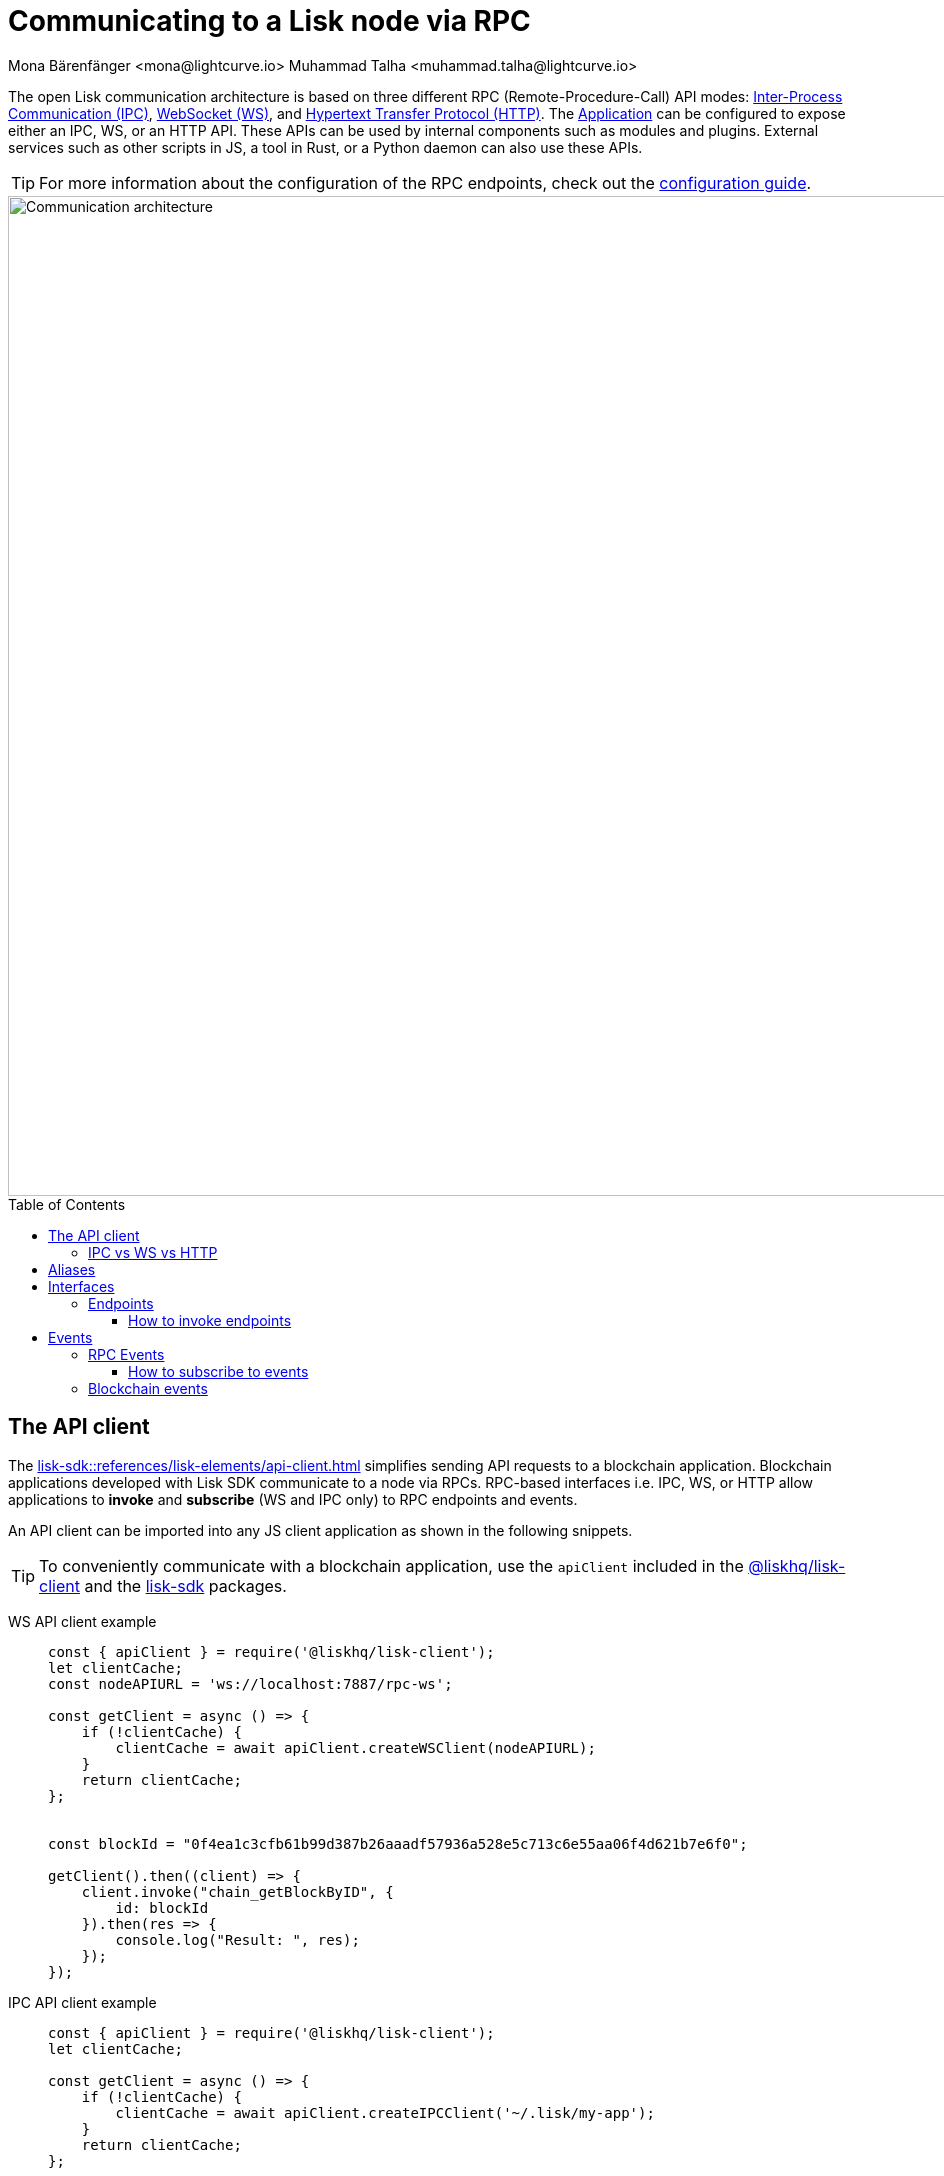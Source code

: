 = Communicating to a Lisk node via RPC
Mona Bärenfänger <mona@lightcurve.io> Muhammad Talha <muhammad.talha@lightcurve.io>
:description: Introduces the Lisk communication architecture, which is based on IPC Unix Sockets and WebSocket.
//Settings
:toc: preamble
:toclevels: 5
:page-toclevels: 4
:idprefix:
:idseparator: -
:imagesdir: ../../assets/images
:sdk_docs: lisk-sdk::
//External URLs
:url_npm_lisk_sdk: https://www.npmjs.com/package/lisk-sdk
:url_wiki_ipc: https://en.wikipedia.org/wiki/Inter-process_communication
:url_websocket: https://en.wikipedia.org/wiki/WebSocket
:url_wiki_http_protocol: https://en.wikipedia.org/wiki/Hypertext_Transfer_Protocol
:url_eda: https://en.wikipedia.org/wiki/Event-driven_architecture
// Project URLs
:url_advanced_architecture: understand-blockchain/sdk/architecture.adoc#application
:url_advanced_rpc: api/lisk-node-rpc.adoc
:url_guides_config_rpc: build-blockchain/configure-app.adoc#rpc
:url_intro_modules: understand-blockchain/sdk/modules-assets.adoc
:url_intro_modules_assets: understand-blockchain/sdk/modules-assets.adoc#assets
:url_intro_modules_lifecycle: understand-blockchain/sdk/modules-assets.adoc#lifecycle-hooks
:url_intro_modules_statestore: understand-blockchain/sdk/modules-assets.adoc#the-state-store
:url_intro_plugins: understand-blockchain/sdk/plugins.adoc
:url_intro_plugins_load: understand-blockchain/sdk/plugins.adoc#defining-the-plugin-logic
:url_references_elements_apiclient: {sdk_docs}references/lisk-elements/api-client.adoc
:url_references_elements_client: {sdk_docs}references/lisk-elements/client.adoc
:url_references_plugins_monitor: {sdk_docs}plugins/monitor-plugin.adoc
:url_advanced_rpc_endpoints: {url_advanced_rpc}#endpoints
:url_advanced_rpc_events: {url_advanced_rpc}#events
:url_guides_asset: build-blockchain/create-asset.adoc
:url_lisk_sdk: glossary.adoc#lisk-sdk
:url_RPC_System_API: {url_advanced_rpc}#system
:url_RPC_Events: {url_advanced_rpc}#events
:JSON_RPC_Specs: https://www.jsonrpc.org/specification
:url_module_endpoints: {sdk_docs}/modules/index.adoc
:url_module_commands: understand-blockchain/sdk/modules-commands.adoc#blockchain-events 

The open Lisk communication architecture is based on three different RPC (Remote-Procedure-Call) API modes: {url_wiki_ipc}[Inter-Process Communication (IPC)^], {url_websocket}[WebSocket (WS)^], and {url_wiki_http_protocol}[Hypertext Transfer Protocol (HTTP)^].
The xref:{url_advanced_architecture}[Application] can be configured to expose either an IPC, WS, or an HTTP API. These APIs can be used by internal components such as modules and plugins. External services such as other scripts in JS, a tool in Rust, or a Python daemon can also use these APIs.

TIP: For more information about the configuration of the RPC endpoints, check out the xref:{url_guides_config_rpc}[configuration guide].

image::intro/Communication-architecture.png[,1000 ,align="center"]

[[the-api-client]]
== The API client

The xref:{url_references_elements_apiclient}[] simplifies sending API requests to a blockchain application. Blockchain applications developed with Lisk SDK communicate to a node via RPCs. RPC-based interfaces i.e. IPC, WS, or HTTP allow applications to *invoke* and *subscribe* (WS and IPC only)  to RPC endpoints and events. 

An API client can be imported into any JS client application as shown in the following snippets.


TIP: To conveniently communicate with a blockchain application, use the `apiClient` included in the xref:{url_references_elements_client}[@liskhq/lisk-client] and the {url_npm_lisk_sdk}[lisk-sdk^] packages.

[tabs]

=====
WS API client example::
+
--
[source,js]
----
const { apiClient } = require('@liskhq/lisk-client');
let clientCache;
const nodeAPIURL = 'ws://localhost:7887/rpc-ws';

const getClient = async () => {
    if (!clientCache) {
        clientCache = await apiClient.createWSClient(nodeAPIURL);
    }
    return clientCache;
};


const blockId = "0f4ea1c3cfb61b99d387b26aaadf57936a528e5c713c6e55aa06f4d621b7e6f0";

getClient().then((client) => {
    client.invoke("chain_getBlockByID", {
        id: blockId
    }).then(res => {
        console.log("Result: ", res);
    });
});
----
--
IPC API client example::
+
--
[source,js]
----
const { apiClient } = require('@liskhq/lisk-client');
let clientCache;

const getClient = async () => {
    if (!clientCache) {
        clientCache = await apiClient.createIPCClient('~/.lisk/my-app');
    }
    return clientCache;
};

const blockId = "0f4ea1c3cfb61b99d387b26aaadf57936a528e5c713c6e55aa06f4d621b7e6f0";

getClient().then((client) => {
    client.invoke("chain_getBlockByID", {
        id: blockId
    }).then(res => {
        console.log("Result: ", res);
    });
});
----
--
HTTP cURL::
+
--
Apart from the WS and IPC method, Lisk endpoints also support HTTP requests and response mechanisms. With a {JSON_RPC_Specs}[JSON RPC 2.0] based format, any endpoint can be invoked using a cURL request. For example:

[source,json]
----
curl --location --request POST 'http://localhost:7887/rpc' \
--header 'Content-Type: application/json' \
--data-raw '{
    "jsonrpc": "2.0",
    "id": "1",
    "method": "chain_getBlockByHeight",
    "params": {
        "height": 2291
    }
}'
----
--
=====


=== IPC vs WS vs HTTP

The three modes of communication i.e. IPC, WS, and HTTP allow 
blockchain applications to communicate with Lisk nodes.


*IPC* in general is the preferred method for local connections:

    * It is slightly faster.
    * It supports synchronous data exchange.
    * It does not use the system ports, so it mitigates any risk of collision when the ports are already in use by another application.
    * It can invoke and subscribe to endpoints and events, respectively.

*WS* on the contrary should be used if the node API has to communicate with services on remote servers.

    * It is a bidirectional communication protocol that allows sending and receiving of data between a client and a server.
    * A WS connection is kept alive until terminated by either the client or the server.
    * A WS connection is usually necessary if real-time data acquisition is required.
    * A WS connection can also invoke and subscribe to endpoints and events, respectively.

*HTTP* is stateless, so it can only be used for fetching data from an endpoint.

    * HTTP requests establish a uni-directional connection to the server and close it once a response is received.
    * Since an event emits data in real time, a subscription can only work if the receiver's connection is persistent. This is not possible with an HTTP connection, hence it cannot be used to subscribe to events.

== Aliases

<<events>> and <<endpoints>> are identified by their aliases.

Example alias:

 "system_getNodeInfo"

An alias always consists of the following parts:

. *Prefix:* A *namespace* from which an event or an endpoint belongs to. The prefix `system` in this example is referring to the xref:{url_RPC_System_API}[System namespace].
. *Separator:*
The prefix and suffix are always separated by an underscore `_`.
. *Suffix:* A suffix is a name of the event or an endpoint e.g. `getNodeInfo` is the name of an endpoint that exists inside the `system` namespace.

== Interfaces

A blockchain application communicates via interfaces i.e. <<endpoints>> and <<events>>. Endpoints are invoked and events are subscribed to. Within an application, different interfaces are exposed to different components. This is summarized in the following diagram.

image::intro/sdk-interfaces.png[,600 ,align="center"]

For each endpoint and event displayed above, the following statements apply:

* ... `reply` means, the component can reply to this kind of RPC request.
* ... `invoke` means, the component can invoke this kind of RPC request.
* ... `subscribe` means, the component can subscribe to RPC events.

=== Endpoints

Endpoints are invoked to receive specific data from the blockchain application.
Endpoints are part of the request/response mechanism and are invoked via RPCs.

The following components can *expose* endpoints:

* xref:{url_intro_modules}[], for details about module specific endpoints, see xref:{url_module_endpoints}[Modules Overview].
* xref:{url_intro_plugins}[]
* and also the application itself, see xref:{url_advanced_rpc_endpoints}[application endpoints]

The following components can *invoke* endpoints:

* Plugins
* External services/applications

==== How to invoke endpoints

Whilst invoking an endpoint, the first argument is always the <<aliases,alias>>.
If input data is required, it is provided as a second argument. All endpoints can be invoked via either <<the-api-client>> or an HTTP request. The following example shows the invocation of an endpoint with and without additional arguments.

.How to invoke different kinds of endpoints with the API client
[source,js]
----
// How to invoke an endpoint.
const data = await client.invoke('system_getSchema');
console.log(data);

// How to invoke an endpoint that needs some data input.
const data = await client.invoke('namespace_endpointName', input); 
console.log(data);
----

== Events
Lisk framework emits RPC and Blockchain events, details of which are discussed below:

=== RPC Events
RPC events allow other applications to subscribe to Lisk Blockchain events. By default, Lisk exposes various events that can be subscribed to get the latest information regarding network, chain, and transactions. These events can be subscribed to, by the following:

* xref:{url_intro_plugins}[]
* External services/applications

TIP: For more information about the default events exposed by the Lisk Framework, check out the xref:{url_RPC_Events}[Events reference] page.

==== How to subscribe to events
Each event as described in the  xref:{url_RPC_Events}[Events reference] page can be subscribed to, by using the convention mentioned in the <<aliases>> section. The following snippet describes how an event can be subscribed by using <<the-api-client>>:

.Subscribing to an event
[source,typescript]
----
client.subscribe('network_newBlock', ( data ) => {
  console.log('new block: ',data);
});
----

=== Blockchain events
Blockchain events emit data about events occuring on chain. For details, see the xref:{url_module_commands}[Blockchain Events] section.
